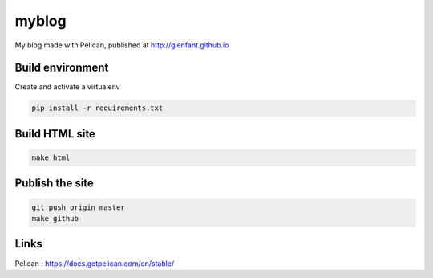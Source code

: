 ======
myblog
======

My blog made with Pelican, published at http://glenfant.github.io

Build environment
=================

Create and activate a virtualenv

.. code:: console

   pip install -r requirements.txt

Build HTML site
===============

.. code:: console

   make html

Publish the site
================

.. code:: console

   git push origin master
   make github

Links
=====

Pelican : https://docs.getpelican.com/en/stable/
